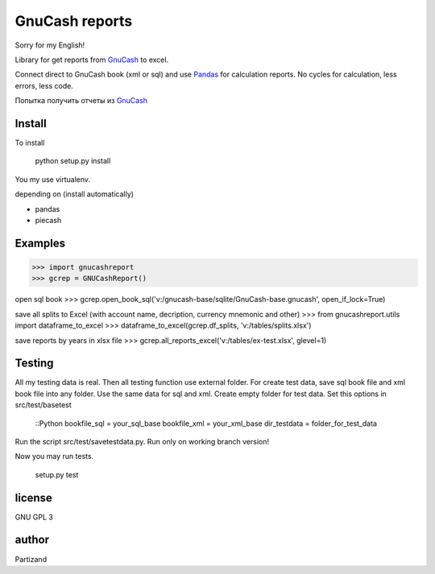 GnuCash reports
===============

Sorry for my English!

Library for get reports from `GnuCash <http://gnucash.org>`_ to excel.

Connect direct to GnuCash book (xml or sql) and use `Pandas <http://pandas.pydata.org/>`_ for calculation reports.
No cycles for calculation, less errors, less code.

Попытка получить отчеты из `GnuCash <http://gnucash.org>`_

Install
-------

To install

    python setup.py install

You my use virtualenv.

depending on (install automatically)

- pandas
- piecash

Examples
--------

>>> import gnucashreport
>>> gcrep = GNUCashReport()

open sql book
>>> gcrep.open_book_sql('v:/gnucash-base/sqlite/GnuCash-base.gnucash', open_if_lock=True)

save all splits to Excel (with account name, decription, currency mnemonic and other)
>>> from gnucashreport.utils import dataframe_to_excel
>>> dataframe_to_excel(gcrep.df_splits, 'v:/tables/splits.xlsx')

save reports by years in xlsx file
>>> gcrep.all_reports_excel('v:/tables/ex-test.xlsx', glevel=1)


Testing
-------

All my testing data is real. Then all testing function use external folder.
For create test data, save sql book file and xml book file into any folder. Use the same data for sql and xml.
Create empty folder for test data.
Set this options in src/test/basetest

    ::Python
    bookfile_sql = your_sql_base
    bookfile_xml = your_xml_base
    dir_testdata = folder_for_test_data

Run the script src/test/savetestdata.py. Run only on working branch version!

Now you may run tests.

    setup.py test

license
-------

GNU GPL 3

author
------

Partizand

